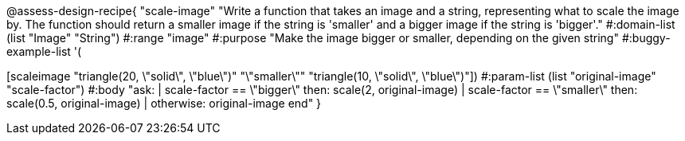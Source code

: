 @assess-design-recipe{
  "scale-image"
    "Write a function that takes an image and a string,
    representing what to scale the image by. The function should
    return a smaller image if the string is 'smaller' and a
    bigger image if the string is 'bigger'."
#:domain-list (list "Image" "String")
#:range "image"
#:purpose "Make the image bigger or smaller, depending on the
given string"
#:buggy-example-list
'(
[scale-image "circle(5, \"solid\", \"red\")" "\"bigger\"" "circle(10, \"solid\", \"red\")"]
[scaleimage "triangle(20, \"solid\", \"blue\")" "\"smaller\"" "triangle(10,
\"solid\", \"blue\")"])
#:param-list (list "original-image" "scale-factor")
#:body
"ask:
  | scale-factor == \"bigger\" then: scale(2, original-image)
  | scale-factor == \"smaller\" then: scale(0.5, original-image)
  | otherwise: original-image
end"
}

